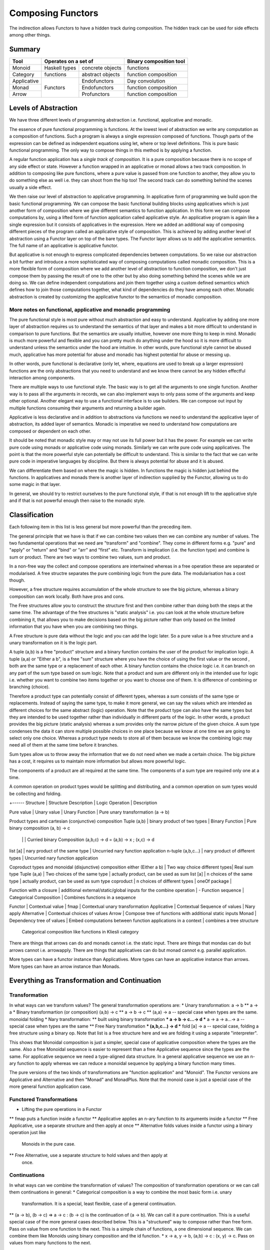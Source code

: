 Composing Functors
==================

The indirection allows Functors to have a hidden track during composition.
The hidden track can be used for side effects among other things.

Summary
-------

+-------------+--------------------------------------+------------------------+
| Tool        | Operates on a set of                 | Binary composition tool|
+=============+===============+======================+========================+
| Monoid      | Haskell types | concrete objects     | functions              |
+-------------+---------------+----------------------+------------------------+
| Category    | functions     | abstract objects     | function composition   |
+-------------+---------------+----------------------+------------------------+
| Applicative | Functors      | Endofunctors         | Day convolution        |
+-------------+               +----------------------+------------------------+
| Monad       |               | Endofunctors         | function composition   |
+-------------+               +----------------------+------------------------+
| Arrow       |               | Profunctors          | function composition   |
+-------------+---------------+----------------------+------------------------+

Levels of Abstraction
---------------------

We have three different levels of programming abstraction i.e. functional,
applicative and monadic.

The essence of pure functional programming is functions. At the lowest level of
abstraction we write any computation as a composition of functions. Such a
program is always a single expression composed of functions. Though parts of
the expression can be defined as independent equations using let, where or top
level definitions. This is pure basic functional programming. The only way to
compose things in this method is by applying a function.

A regular function application has a `single track of composition`. It is a
pure composition because there is no scope of any side effect or state. However
a function wrapped in an applicative or monad allows a two track composition.
In addition to composing like pure functions, where a pure value is passed from
one function to another, they allow you to do something else as well i.e. they
can shoot from the hip too! The second track can do something behind the scenes
usually a side effect.

We then raise our level of abstraction to applicative programming. In
applicative form of programming we build upon the basic functional programming.
We can compose the basic functional building blocks using applicatives which
is just another form of composition where we give different semantics to
function application. In this form we can compose computations by, using a
lifted form of function application called applicative style. An applicative
program is again like a single expression but it consists of applicatives in
the expression. Here we added an additional way of composing different pieces
of the program called an applicative style of composition. This is achieved by
adding another level of abstraction using a Functor layer on top of the bare
types. The Functor layer allows us to add the applicative semantics.  The full
name of an applicative is applicative functor.

But applicative is not enough to express complicated dependencies between
computations. So we raise our abstraction a bit further and introduce a more
sophisticated way of composing computations called monadic composition. This is
a more flexible form of composition where we add another level of abstraction to
function composition, we don't just compose them by passing the result of one
to the other but by also doing something behind the scenes while we are doing
so. We can define independent computations and join them together using a
custom defined semantics which defines how to join those computations together,
what kind of dependencies do they have among each other. Monadic abstraction is
created by customizing the applicative functor to the semantics of monadic
composition.

More notes on functional, applicative and monadic programming
~~~~~~~~~~~~~~~~~~~~~~~~~~~~~~~~~~~~~~~~~~~~~~~~~~~~~~~~~~~~~

The pure functional style is most pure without much abstraction and easy to
understand. Applicative by adding one more layer of abstraction requires us to
understand the semantics of that layer and makes a bit more difficult to
understand in comparison to pure functions. But the semantics are usually
intuitive, however one more thing to keep in mind. Monadic is much more powerful and
flexible and you can pretty much do anything under the hood so it is more
difficult to understand unless the semantics under the hood are intuitive. In
other words, pure functional style cannot be abused much, applicative has more
potential for abuse and monadic has highest potential for abuse or messing up.

In other words, pure functional is declarative (only let, where, equations are
used to break up a larger expression) functions are the only abstractions that you
need to understand and we know there cannot be any hidden effectful interaction
among components.

There are multiple ways to use functional style. The basic way is to get all the
arguments to one single function. Another way is to pass all the arguments in
records, we can also implement ways to only pass some of the arguments and keep
other optional. Another elegant way to use a functional interface is to use
builders. We can compose out input by multiple functions consuming their
arguments and returning a builder again.

Applicative is less declarative and in addition to abstractions via functions
we need to understand the applicative layer of abstraction, its added layer of
semantics. Monadic is imperative we need to understand how computations are
composed or dependent on each other.

It should be noted that monadic style may or may not use its full power but it
has the power. For example we can write pure code using monads or applicative
code using monads. Similarly we can write pure code using applicatives. The
point is that the more powerful style can potentially be difficult to
understand. This is similar to the fact that we can write pure code in
imperative languages by discipline. But there is always potential for abuse and
it is abused.

We can differentiate them based on where the magic is hidden. In functions the
magic is hidden just behind the functions. In applicatives and monads there is
another layer of indirection supplied by the Functor, allowing us to do some
magic in that layer.

In general, we should try to restrict ourselves to the pure functional style,
if that is not enough lift to the applicative style and if that is not powerful
enough then raise to the monadic style.

Classification
--------------

Each following item in this list is less general but more powerful than the preceding item.

The general principle that we have is that if we can combine two values then we
can combine any number of values. The two fundamental operations that we need
are "transform" and "combine". They come in different forms e.g. "pure" and
"apply" or "return" and "bind" or "arr" and "first" etc. Transform is
implication (i.e. the function type) and combine is sum or product.
There are two ways to combine two values, sum and product.

In a non-free way the collect and compose operations are intertwined whereas in
a free operation these are separated or modularised. A free structre separates
the pure combining logic from the pure data. The modularisation has a cost
though.

However, a free structure requires accumulation of the whole structure to see
the big picture, whereas a binary composition can work locally. Both have pros
and cons.

The Free structures allow you to construct the structure
first and then combine rather than doing both the steps at the same time. The
advantage of the free structures is "static analysis" i.e. you can look at the
whole structure before combining it, that allows you to make decisions based on
the big picture rather than only based on the limited information that you have
when you are combining two things.

A Free structure is pure data without the logic and you can add the logic
later. So a pure value is a free structure and a unary transformation on it is
the logic part.

A tuple (a,b) is a free "product" structure and a binary function contains the
user of the product for implication logic.  A tuple (a,a) or "Either a b", is a
free "sum" structure where you have the choice of using the first value or the
second , both are the same type or a replacement of each other. A binary
function contains the choice logic i.e. it can branch on any part of the sum
type based on sum logic. Note that a product and sum are different only in the
intended use for logic i.e.  whether you want to combine two items together or
you want to choose one of them. It is difference of combining or branching
(choice).

Therefore a product type can potentially consist of different types, whereas a
sum consists of the same type or replacements. Instead of saying the same type,
to make it more general, we can say the values which are intended as different
choices for the same abstract (logic) operation. Note that the product type can
also have the same types but they are intended to be used together rather than
individually in different parts of the logic. In other words, a product
provides the big picture (static analysis) whereas a sum provides only the
narrow picture of the given choice. A sum type condenses the data it can store
multiple possible choices in one place because we know at one time we are going
to select only one choice. Whereas a product type needs to store all of them
because we know the combining logic may need all of them at the same time
before it branches.

Sum types allow us to throw away the information that we do not need when we
made a certain choice. The big picture has a cost, it requires us to maintain
more information but allows more powerful logic.

The components of a product are all required at the same time. The components
of a sum type are required only one at a time.

A common operation on product types would be splitting and distributing, and a
common operation on sum types would be collecting and folding.

+------
Structure       | Structure Description | Logic Operation | Description

Pure value      | Unary value                   | Unary Function  | Pure unary transformation (a -> b)

Product types and cartesian (conjunctive) composition
Tuple (a,b)        | binary product of two types     | Binary Function | Pure binary composition (a, b) -> c
                   |                                 |                 | Curried binary Composition (a,b,c) -> d = (a,b) -> x ; (x,c) -> d
list [a]           | nary product of the same type   | Uncurried nary function application
n-tuple (a,b,c...) | nary product of different types | Uncurried nary function application

Coproduct types and monoidal (disjunctive) composition
either (Either a b)  | Two way choice different types| Real sum type
Tuple (a,a)          | Two choices of the same type  | actually product, can be used as sum
list [a]             | n choices of the same type    | actually product, can be used as sum type
coproduct            | n choices of different types  |
oneOf package        |

Function with a closure | additional external/static/global inputs for the combine operation | -
Function sequence       | Categorical Composition | Combines functions in a sequence

Functor             | Contextual value      | fmap            | Contextual unary transformation
Applicative         | Contextual Sequence of values              | Nary apply
Alternative         | Contextual choices of values
Arrow               | Compose tree of functions with additional static inputs
Monad               | Dependency tree of values | Embed computations between function applications in a context | combines a tree structure
  Categorical composition like functions in Kliesli category

There are things that arrows can do and monads cannot i.e. the static input.
There are things that mondas can do but arrows cannot i.e. arrowapply.
There are things that applicatives can do but monad cannot e.g. parallel
application.

More types can have a functor instance than Applicatives. More types can have
an applicative instance than arrows. More types can have an arrow instance than
Monads.

Everything as Transformation and Continuation
---------------------------------------------

Transformation
~~~~~~~~~~~~~~

In what ways can we transform values? The general transformation operations
are:
* Unary transformation: a -> b
** a -> a
* Binary transformartion (or composition) (a,b) -> c
** a -> b -> c
** (a,a) -> a -- special case when types are the same. monoidal folding
* Nary transformation:
** built using binary transformation
*** a -> b -> c...-> d
*** a -> a -> a...-> a -- special case when types are the same
** Free Nary transfomation
*** (a,b,c...) -> d
*** fold [a] -> a -- special case, folding a free structure using a binary op.
Note that list is a free structure here and we are folding it using a separate
"interpreter".

This shows that Monoidal composition is just a simpler, special case of
applicative composition where the types are the same. Also a free Monoidal
sequence is easier to represent than a free Applicative sequence since the
types are the same.  For applicative sequence we need a type-aligned data
structure. In a general applicative sequence we use an n-ary function to apply
whereas we can reduce a monoidal sequence by applying a binary function many
times.

The pure versions of the two kinds of transformations are "function
application" and "Monoid". The Functor versions are Applicative and Alternative
and then "Monad" and MonadPlus. Note that the monoid case is just a special
case of the more general function application case.

Functored Transformations
~~~~~~~~~~~~~~~~~~~~~~~~~

* Lifting the pure operations in a Functor
** fmap puts a function inside a functor
** Applicative applies an n-ary function to its arguments inside a functor
** Free Applicative, use a separate structure and then apply at once
** Alternative folds values inside a functor using a binary operation just like
   Monoids in the pure case.
** Free Alternative, use a separate structure to hold values and then apply at
   once.

Continuations
~~~~~~~~~~~~~

In what ways can we combine the transformation of values? The composition of
transformation operations or we can call them continuations in general:
* Categorical composition is a way to combine the most basic form i.e. unary
  transformation. It is a special, least flexible, case of a general
  continuation.
** (a -> b), (b -> c) => a -> c : (b -> c) is the continuation of (a -> b). We
can call it a pure continuation. This is a useful special case of the more
general cases described below. This is a "structured" way to compose rather
than free form. Pass on value from one function to the next. This is a simple
chain of functions, a one dimensional sequence.
We can combine them like Monoids using binary composition and the id function.
* x -> a, y -> b, (a,b) -> c : (x, y) -> c. Pass on values from many functions to the next.
  This will form a tree of functions passing values forward. No static input is
  used. We have added the ability to compose "products" so another dimension
  got added, making this a tree rather than a simple chain.
* x -> a, b (static input), (a,b) -> c. This will form a tree of functions
  passing values forward, but also allowing use of static input.
* ...and so on. In general, there can be many ways in which different types of
  functions can be combined. N-ary functions (continuations) can take inputs
  from n different sources.

Functored Continuations
~~~~~~~~~~~~~~~~~~~~~~~

The next level is pure function continuations abstracted via a Functor.
* Arrows lift the composition of functions into a functor.
* A strong profunctor is equivalent to Arrow

Functored Transformation and Continuation: Monad
~~~~~~~~~~~~~~~~~~~~~~~~~~~~~~~~~~~~~~~~~~~~~~~~

A Monad is the most powerful construct.

A monad combines the power of applicative and arrows (without static input)
i.e. it allows the most powerful ways of combining Functored values. It knows
function application (products) as well as continuation.

* (a -> m b), (b -> m c) => a -> m c
* (x -> m a), (y -> m b), (a,b) -> m c => (x, y) -> m c

It forms a tree of functions composed together. A Free monad has just the tree
of data and then we can apply the functions later i.e. fold the tree using the
appropriate continuations.

Generalising a Monoid
---------------------

The monoidal composition does not apply to heterogeneous type combiners because
it is a way to combine homogeneous types. So ti does nto apply to function
application, applicatives or the apply aspect of a Monad. However it applies to
function composition, arrows, alternative and monads.

Pure Monoids
~~~~~~~~~~~~

The most basic "homogeneous" (sum or choice - a sum type is multiple values of
the same type) type combiner is the semigroup append <> operator or a monoid
that appends pure values. The typeclass knows how to append any two values.
There is no concept of success or failure at a given step since the values are
pure and there is no second track (side effect track) to indicate a failure.
Think about the Maybe type for example, it combines the just values,
Nothing has no impact on the other value.

Similalrly at the function composition level we can combine pure functions
using a monoid. However pure functions do not have a side-track so there is no
failure.

Using a Monoid in an Effectful Composition
------------------------------------------

In effectful compositions we have two tracks a regular composition and a
side-track composition. On the side-track we can use a Monoidal composition. We
can choose a pure monoid and use its behavior on the side-track. For example we
can use Maybe or Either on the side-track.

In effectful computations we combine step-by-step and at each step there can be
an effect (the side track) that we combine using a Monoidal composition. We can
use the identity of the Monoid to indicate a terminal condition i.e. failure or
success. We can use the terminal condition to terminate the effectful
composition at that step.

We can combine arrows using a Maybe monoid behavior on the side-track and
terminate the function composition if some step returns Nothing.

We can combine an Alternative using a Maybe monoid behavior on the side track
and terminate the composition on failure and combine the results on success.

A monad in addition to applying (like applicative) also composes continuations
like arrows (the join operation is a monoidal operation). Using a Maybe Monoid
behavior we can terminate the Monad on failure and combine the results on
success. For example ExceptT has the Either behavior on the effect track.

Performing N tasks in a sequence
--------------------------------

Binary vs Nary operations for the N tasks. There is an option to fold the tasks
using a binary operation or an n-ary operation i.e. an operation that takes all
of them at once and then combine them.

Binary operations allow convenience to the programmer. Programmer does not have
to build a data structure and then call a function on that. Instead always use
a binary operation even to fold n tasks. it is simpler. We can use local state
passing to acheive some sort of limited batching combining only two adjacent
steps. The context passing in asyncly is an example. The same concept is used
in the foldl library.

However, N-ary operations can be more efficient. It affords you the full big
picture across all the tasks. You can batch randomly i.e. shuffle and batch the
tasks.

Summary: Free structures
------------------------

Singleton  | pure type
Tuple      | pure type, tuple, either, list | conjunctive or disjunctive composition via functions

Singleton? | Free Functor
List       | Free Applicative/Alternative   |
Tree       | Free Monad

Consumers and Producers
-----------------------

In an effectful (Functor) world we use the term `action` instead of a function
for something that can consume or produce other values.  An action can have a
side-effect in addition to a pure output. Therefore it is possible for an
action to produce output wihtout an input or to consume input without an output
which is not possible in a pure function world. In such cases we use a dummy
type as a pure input/output type. Therefore as a pure function, a function
still necessarily has an input as well as output. TBD depict with pictures.

+---------+---------+-----------------------------+
| Consume | Produce | Object                      |
+=========+=========+=============================+
| N       | N       | Non-function value          |
|         |         | (Consumable)                |
+---------+---------+-----------------------------+
| N       | Y       | Source/Producer             |
+---------+---------+-----------------------------+
| Y       | N       | Sink/Consumer               |
+---------+---------+-----------------------------+
| Y       | Y       | Pipe, Producer and Consumer |
+---------+---------+-----------------------------+

Computational Products and Sums
~~~~~~~~~~~~~~~~~~~~~~~~~~~~~~~

If you think in computational terms then a product type is like nested "for"
loops, i.e. X x Y is "for each X each Y". This analogy will be more useful when
we take the concept of product to higher levels (computational) of abstraction.
A sum type is like sequential or appended statements i.e. "after X do Y".

+---------------+------------------------------+------------------------------+
| Type          | Data Equivalent              | Computational Equivalent     |
+===============+==============================+==============================+
| Product       | Multiplication               | Nesting                      |
+---------------+------------------------------+------------------------------+
| Sum           | Addition, Union or Appending | Sequencing                   |
+---------------+------------------------------+------------------------------+

Higher order Transformation
~~~~~~~~~~~~~~~~~~~~~~~~~~~

A combination of type level transformation (Functor) and value level
transformation (function application). The type level information provides a
fixed structure to data and the value level information provides the logic to
manipulate, compose or fold those structrues.

* Functor + Apply = Applicative Functors (pure, apply (<*>))
* Applicative + Monoid (sum) = Alternative (empty, choice (<|>))
* Applicative + Monoid (product) = Monad (return, bind (>>=))

* Monad

  * Monad + Alternative + Monoid (sum) = MonadPlus

  * MonadFix

* Comonad

* Category

  * Arrow

    * ArrowZero

      * ArrowZero + Monoid = ArroPlus

    * Arrow + Apply = ArrowApply

    * ArrowChoice

    * ArrowLoop

* ArrowApply <=> Monad

Monads
------

Do Expression
~~~~~~~~~~~~~

* TBD
* desugaring
* let in a do block
* where in a do block - cannot refer to bindings extracted from a monad

+-----------------------------------------------------------------------------+
| Multiline expressions in do syntax must be indented beyond the variable name|
+------------------------------------+----------------------------------------+
| Correct                            | Wrong                                  |
+------------------------------------+----------------------------------------+
| ::                                 | ::                                     |
|                                    |                                        |
|  main = do                         |  main = do                             |
|    let foo = case 0 of             |    let foo = case 0 of                 |
|         0 -> 4                     |        0 -> 4                          |
|    return ()                       |    return ()                           |
+------------------------------------+----------------------------------------+

Type Inference
--------------

* explain type inference for the programmer in monadic composition

CoAlternative
-------------

Have a "full" instead of empty.

-- Because of the type of 'from', 'Coaplicative' must correspond to "non-empty containers", for the usual hand-wavy definition of "container".
class Functor f => Coapplicative f where
  from :: f a -> a
  separate :: f (Either a b) -> Either (f a) (f b)

instance Coapplicative Identity where
  from (Identity a) = a
  separate (Identity (Left a))  = Left  (Identity a)
  separate (Identity (Right b)) = Right (Identity b)

-- Silly Haskell having no nontrivial comonoids.
class Coapplicative f => Coalternative f where
  full :: f a -> ()
  full _ = ()

  split :: f a -> f (a, a)
  split = fmap (\a -> (a,a))

Free Composition
----------------

Most of the time haskell uses binary composition which is the simplest and most
reusable thing.
However we also need real n-ary operations that make the big picture visible
and not just two elements like in the binary operations. For example to run n
tasks in parallel combining them in binary manner could be very inefficient, we
need combine them all to a single output channel to reduce communication.
Similarly we need n-ary applicatives as well.

A free construction is like a buffered processing rather than a streamed
processing. We collect and then combine rather than keep combining as we
collect. A buffered processing allows us to do interesting transformations on
the collection before combining. This is important in many cases just buffering
and batching is important in many real-world use-cases for efficiency.

A lot of arguments about free-monad and the use of other free-structures vs
using the type-classes is misplaced. free-monads are to be used to improve the
speed of the algorithm rather than the speed of the program. They are supposed
to work at a higher level rather than at a lower level for each and everything.
For example if your algorithm requires batching of requests before you can
process them then you use a free construction. This is exactly the way you use
buffering, caching or batching in an application.

Many high-performance systems applications will be just dead if there is no
buffering, it is a very important concept. And we need a composable abstraction
for it which is a free construction of an abstract composition.

Also if the buffer becomes too large you have a problem because the processing
becomes expensive and can be very bursty. The same way free monads when
constructed in an unlimited manner can be very bad for performance. Most of the
solutions to the problem sound like "optimizing the buffering data structure"
which is good but the overarching question is do we need unlimited buffers for
our problem?

Free Structures
---------------

The free structures are simpler to explain and perhaps should be introduced
before we introduce the non-free ones. Free structures are folded using a
binary operation, the fold operation and the data are cleanly separate, i.e. we
first combine and then transform. In a non-free structure the fold logic and
the data are entangled together.

Applicative is a fold of sequences.
Monad/Comonad are folds of trees.

Kan Extensions
~~~~~~~~~~~~~~

::

  -- Right Kan Extension
  newtype Ran g h a = Ran (forall b. (a -> g b) -> h b)

  -- Left Kan Extension
  data Lan g h a = Lan (forall b. (g b -> a) (h b))

* http://comonad.com/reader/2008/kan-extensions/

Codensity
~~~~~~~~~

A special case of right Kan Extension where g and h are the same::

  newtype Codensity m a = Codensity (forall b. (a -> m b) -> m b)

* Reference: Asymptotic Improvement of Computations over Free Monads

Yoneda
~~~~~~

::

  type Yoneda = Ran Identity
  newtype Yoneda m a = Yoneda (forall b. (a -> b) -> m b)

* http://blog.sigfpe.com/2006/11/yoneda-lemma.html
* http://www.math.harvard.edu/~mazur/preprints/when_is_one.pdf When is one
  thing equal to some other thing?


References
----------

* https://hackage.haskell.org/package/base-4.9.1.0/docs/Data-Functor-Compose.html
* http://stackoverflow.com/questions/18024924/haskell-why-is-a-multi-line-let-expression-a-syntax-error
* https://markkarpov.com/post/free-monad-considered-harmful.html
